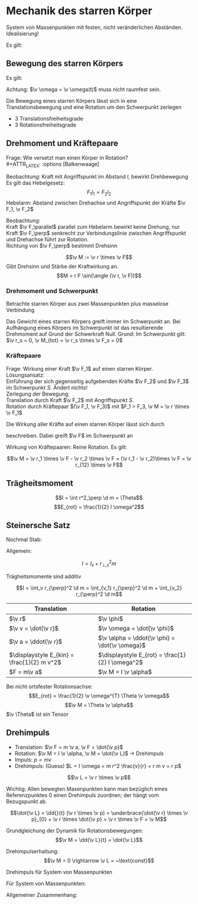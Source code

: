 * Mechanik des starren Körper
  #+ATTR_LATEX: :options [Starrer Körper]
  #+begin_defn latex
  System von Massenpunkten mit festen, nicht veränderlichen Abständen. \\
  Idealisierung!
  #+end_defn
  Es gilt:
  \begin{align*}
  \intertext{Volumen:}
  V = \lim_{\Delta V_i \to 0} \sum \Delta V_i = \int \d v
  \intertext{Masse:}
  M = \lim_{\Delta m_i \to 0} \sum \Delta m_i = \int \d m = \int \rho(\v r) \d V
  \intertext{Schwerpunkt:}
  \v r_s = \frac{1}{M}\int \v r \d m = \frac{1}{M} \int \v r \rho(\v r) \d V
  M = \int \rho \d V = \int \rho \d^3 r
  \end{align*}
  #+ATTR_LATEX: :options [Quader]
  #+begin_ex latex
  \begin{align*}
  \v r_s &= \frac{1}{M} \int \v r \rho(\v r) \d V \\
  &= \frac{1}{M} \int_{0}^{a}\int_{0}^{b}\int_{0}^{c}\cvec{x;y;z} \rho \d x \d y \d z \\
  \intertext{Integration für jede einzelne Ortskomponente:}
  x_s = \frac{1}{m} \int_{0}^{a}\int_{0}^{b}\int_{0}^{c} x \rho \d x \d y \d z = \frac{1}{M} \rho b c \int_{0}^{b} x\d x = \frac{1}{M}\rho a b c \frac{1}{2}a = \frac{1}{2}a \\
  y_s = \ldots = \frac{1}{2}b \\
  z_s = \ldots = \frac{1}{2}c \\
  \v r_s = \frac{1}{2} \cvec{a;b;v}
  \end{align*}
  #+end_ex
** Bewegung des starren Körpers
   Es gilt:
   \begin{align*}
   \v r_{si} = \v r_i - \v r_s \rightarrow \dd{\v r_{si}}{t} = \v v_{si} = \v v_i - \v v_s \\
   \intertext{Mit $\abs{\v r_{si}} =$ const beziehungsweise $\v r_{si}^2 = $ const (starrer Körper)}
   \dd{}{t}(\v r_{si}^2) = 2\v r_{si} \v v_{si} = 0 \rightarrow \v v_{si} \perp \v r_{si}
   \intertext{da $\v v_{si} \perp \v r_{si}$ gilt: Betrachte Bewegung in der von $\v v_{si},\v r_{si}$ aufgespannten Ebene $\rightarrow$ Kreisbewegung!, Das heißt:}
   \v v_{si} = \v \omega \times \v r_{si} \\
   \intertext{wobei im Allgemeinen $\v \omega$ zeitabhängig sein kann.}
   \intertext{Mit $\v v_{si} = \v v_i - \v v_s$ folgt:}
   \v v_i = \v v_s + (\v \omega \times \v r_{si})
   \end{align*}
   Achtung: $\v \omega = \v \omega(t)$ muss nicht raumfest sein.

   Die Bewegung eines starren Körpers lässt sich in eine Translationsbewegung und eine Rotation um den Schwerpunkt zerlegen
   - 3 Translationsfreiheitsgrade
   - 3 Rotationsfreiheitsgrade
** Drehmoment und Kräftepaare
   Frage: Wie versetzt man einen Körper in Rotation? \\
   #+ATTR_LATEX: :options [Balkenwaage]
   #+begin_ex latex
   Beobachtung: Kraft mit Angriffspunkt im Abstand $l$, bewirkt Drehbewegung \\
   Es gilt das Hebelgesetz:
   \[F_1 l_1 = F_2 l_2\]
   Hebelarm: Abstand zwischen Drehachse und Angriffspunkt der Kräfte $\v F_1, \v F_2$
   #+end_ex
   Beobachtung: \\
   Kraft $\v F_\parallel$ parallel zum Hebelarm bewirkt keine Drehung, nur Kraft $\v F_\perp$ senkrecht zur Verbindungslinie zwischen Angriffspunkt und Drehachse führt zur Rotation. \\
   Richtung von $\v F_\perp$ bestimmt Drehsinn

   #+ATTR_LATEX: :options [Drehmoment]
   #+begin_defn latex
   \[\v M := \v r \times \v F\]
   Gibt Drehsinn und Stärke der Kraftwirkung an.
   \[M = r F \sin(\angle (\v r, \v F))\]
   #+end_defn
*** Drehmoment und Schwerpunkt
	Betrachte starren Körper aus zwei Massenpunkten plus masselose Verbindung
	\begin{align*}
	\v M_1 &= \v r_1 \times \v F_1 \\
	\v M_2 &= \v r_2 \times \v F_2 \\
	\v M_1 &= r_1 m_1 g \sin{\alpha_1} \v l_z \\
	\v M_2 &= - r_2 m_2 g \sin{\alpha_2} \v l_z \\
	&= -r_2 m_2 g \sin{\alpha_1} \v l_z \\
	\v M_{tot} &= \v M_1 + \v M_2 = (r_1 m_1 - r_2 m_2) g \sin{\alpha_1} \v l_z \\
	\intertext{vektoriell:}
	\v M_{tot} &= \v M_1 + \v M_2 = \v r_1 \times m_2 \v g + \v r_2 \times m_2 \v g = (\v r_1 m_1 + \v r_2 m_2) \times \v g \\
	\intertext{Beliebiger Körper:}
	\v M_{tot} &= \sum \v M_i = \sum m_i \v r_i \times \v g \\
	(\sum m_i \v r_i) \times \v g = m_{ges} \v r_s \times \v g = \v r_s \times \v F \\
	\end{align*}
	Das Gewicht eines starren Körpers greift immer im Schwerpunkt an.
	Bei Aufhängung eines Körpers im Schwerpunkt ist das resultierende Drehmoment auf Grund der Schwerkraft Null. Grund: Im Schwerpunkt gilt: $\v r_s = 0, \v M_{tot} = \v r_s \times \v F_s = 0$
*** Kräftepaare
	Frage: Wirkung einer Kraft $\v F_1$ auf einen starren Körper. \\
	Lösungsansatz: \\
	Einführung der sich gegenseitig aufgebenden Kräfte $\v F_2$ und $\v F_3$ im Schwerpunkt $S$. Ändert nichts! \\
	Zerlegung der Bewegung: \\
	Translation durch Kraft $\v F_2$ mit Angriffspunkt $S$. \\
	Rotation durch Kräftepaar $(\v F_1, \v F_3)$ mit $F_1 = F_3, \v M = \v r \times \v F_1$

	Die Wirkung aller Kräfte auf einen starren Körper lässt sich durch
	\begin{align*}
	\v F &= \sum \v F_i \tag{Gesamtkraft (Gesamtkraft)} \\
	\v M &= \sum F_{si} \times \v F_i = \sum M_i \tag{Gesamtdrehmoment (Rotation)}
	\end{align*}
	beschreiben. Dabei greift $\v F$ im Schwerpunkt an

	Wirkung von Kräftepaaren: Reine Rotation. Es gilt:

	\[\v M = \v r_1 \times \v F - \v r_2 \times \v F = (\v r_1 - \v r_2)\times \v F = \v r_{12} \times \v F\]


# ** TODO Monday
** Trägheitsmoment
   \[I = \int r^2_\perp \d m = \Theta\]
   \[E_{rot} = \frac{1}{2} I \omega^2\]

** Steinersche Satz
   Nochmal Stab:

   \begin{align*}
   I &= \int_0^L x^2 \rho A \d x \\
   &= \rho A \int_0^L x^2 \d x \\
   &= \frac{1}{3}\rho A L^2 \\
   \intertext{mit $m = \rho A L$}
   &= \frac{1}{3} m L^3
   \end{align*}


   Allgemein:
   \begin{align*}
   I &= \int r_\perp^2 \d m \\
   &= \int (r_{s,\perp} + R_\perp)^2 \d m \\
   &= \int \v r_{s,\perp}^2 \d m + \int \v R_{perp}^2 \d m + 2\int r_{s,\perp} R_{perp} \d m
   &= \underbrace{\v r_{s,\perp}^2 \int  \d m}_{ = r_{s,\perp}^2 m} + I_s +  2r_{s,\perp} \underbrace{\int R_{perp} \d m}_{ = 0}
   \end{align*}

   #+ATTR_LATEX: :options [Steinersche Satz]
   #+begin_defn latex
   \[I = I_s + r_{\perp,s}^2 m\]
   #+end_defn
   #+ATTR_LATEX: :options [Dünner Stab]
   #+begin_ex latex
   \begin{align*}
   I_A &= \frac{1}{12} m L^2 \\
   I_B  &= \frac{1}{3} m L^2 \\
   I_B &= I_A + (\frac{L}{2})^2 m = \frac{1}{3} m L^2 \\
   \end{align*}
   #+end_ex

   Trägheitsmomente sind additiv

   \[I = \int_v r_{\perp}^2 \d m = \int_{v_1} r_{\perp}^2 \d m + \int_{v_2} r_{\perp}^2 \d m\]

   | Translation                                 | Rotation                                          |
   |---------------------------------------------+---------------------------------------------------|
   | $\v r$                                      | $\v \phi$                                         |
   | $\v v = \dot{\v r}$                         | $\v \omega = \dot{\v \phi}$                       |
   | $\v a = \ddot{\v r}$                        | $\v \alpha = \ddot{\v \phi} = \dot{\v \omega}$    |
   | $\displaystyle E_{kin} = \frac{1}{2} m v^2$ | $\displaystyle E_{rot} = \frac{1}{2} I \omega^2$ |
   | $F = m\v a$                                 | $\v M = I \v \alpha$                              |

   Bei nicht ortsfester Rotationsachse:
   \[E_{rot} = \frac{1}{2} \v \omega^{T} \Theta \v \omega\]
   \[\v M = \Theta \v \alpha\]
   $\v \Theta$ ist ein Tensor

   \begin{align*}
   \v v_i &= \v \omega \times \v r_{\perp, i}, \v v_i = \omega r_{\perp,i} \\
   \v M &= \v r_{\perp,i} \times \v F_i \\
   M_i &= r_{\perp, i} F_{\perp, i} =  r_{\perp, i} m_i \dd{r_i}{t} \\
   &= r_{\perp,i}^2 m_i \dd{\omega}{t} \\
   M_{tot} &= \sum M_i \\
   M_{tot} &= \underbrace{\dd{\omega}{t}}_{\alpha} \underbrace{\sum r_{\perp,i}^2 mi}_{I} \\
   \intertext{Bewegungsgleichung für die Rotation um eine Raumfeste Achse}
   M = I \dot{\omega} = I \alpha
   \end{align*}

   #+begin_ex latex
   \begin{align*}
   M = I \alpha \\
   \v M = \v r \times \v F_G \\
   I = 2m R^2 \\
   \alpha = \frac{M}{I} = \dot{\omega} \\
   \omega = \alpha t + \omega_0 = \alpha t \\
   \phi = \frac{1}{2} \alpha t^2 + \omega_0 t + \phi 0 = \frac{1}{2} \alpha t^2 \\
   2\pi = \frac{1}{2} \alpha T^2 \\
   T^2 = \frac{4 \phi}{\alpha} = 4 \pi \frac{I}{M} \\
   \intertext{wir wollen berechnen}
   T_0^2 = 4\pi \frac{I_0}{M} = (\SI{1.72})^2 \si{\second\squared} \\
   T_1^2 = 4\pi \frac{I_0 + 2 m R^2}{M} = (\SI{5.9})^2 \si{\second\squared} \\
   T_2^2 = 4\pi \frac{I_0 + 2 m \frac{R^2}{4}}{M} = (\SI{3.3})^2 \si{\second\squared} \\
   T_1^2 - T_0^2 = \SI{32}{\second\squared} \\
   T_2^2 - T_0^2 = \SI{8}{\second\squared} \\
   \end{align*}
   #+end_ex
** Drehimpuls
   - Translation: $\v F = m \v a, \v F = \dot{\v p}$
   - Rotation: $\v M = I \v \alpha, \v M = \dot{\v L}$ \rightarrow Drehimpuls
   - Impuls: $p = mv$
   - Drehimpuls: (Guess) $L = I \omega = m r^2 \frac{v}{r} = r m v = r p$

   #+ATTR_LATEX: :options [Drehimpuls]
   #+begin_defn latex
   \[\v L = \v r \times \v p\]
   #+end_defn
   Wichtig: Allen bewegten Masenpunkten kann man bezüglich eines Referenzpunktes $0$ einen Drehimpuls zuordnen; der hängt vom Bezugspunkt ab.

   \[\dot{\v L} = \dd{}{t} (\v r \times \v p) = \underbrace{\dot{\v r} \times \v p}_{0} + \v r \times \dot{\v p} = \v r \times \v F = \v M\]

   Grundgleichung der Dynamik für Rotationsbewegungen:
   \[\v M = \dd{\v L}{t} = \dot{\v L}\]

   Drehimpulserhaltung:
   \[\v M = 0 \rightarrow \v L = ~\text{const}\]

   Drehimpuls für System von Massenpunkten
   \begin{align*}
   \v p_s = \sum \v p_i, \dot{\v p_s} = \sum \v F_i \\
   \v L = \sum \v L_i = \sum m_i (\v r_i \times \v v_i) \\
   \v L = \int \d \v L = \int (\v r \times \v r) \d m
   \dot{\v L} = \dd{}{t} \sum \v r_i \times \v p_i = \underbrace{\sum \dot{\v r_i} \times \v p_i}_{0} + \sum \v r_i \times \dot{\v p_i} = \sum \v M_i = \v M
   \end{align*}

   Für System von Massenpunkten:
   \begin{align*}
   \v M &= \sum \v r_i \times \v F_i = \dot{\v L} \\
   \v L &= 0 ~\text{für}~ \v M = 0
   \end{align*}

   Allgemeiner Zusammenhang:
   \begin{align*}
   \intertext{mit $\hat I$ als Tensor:}
   \v L &= \hat I \v \omega \\
   \v L &= \int \d \v L \\
   \d \v L &= \v r \times \d \v p = \v r \times \v v\d m \\
   &= \d m (\v r \times \v v) = \v r \times (\v \omega \times \v r)
   \intertext{mit $\v a \times (\v b \times \v c) = \v b (\v a \v c) - \v c (\v a \v b)$}
   &= \d m(r^2 \v \omega - \v r (\v \omega \v r)) \\
   \int \d \v L &= \v \omega \int r^2 \d m - \int \v r (\v \omega \v r) \d m
   \end{align*}
